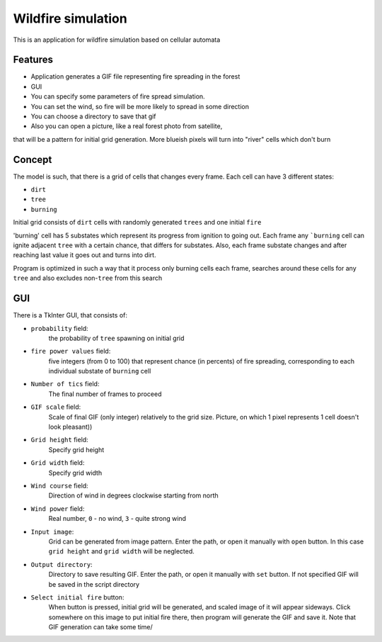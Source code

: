 Wildfire simulation
===================
This is an application for wildfire simulation based on cellular automata

Features
--------
- Application generates a GIF file representing fire spreading in the forest

- GUI

- You can specify some parameters of fire spread simulation.

- You can set the wind, so fire will be more likely to spread in some direction

- You can choose a directory to save that gif

- Also you can open a picture, like a real forest photo from satellite,
that will be a pattern for initial grid generation. More blueish pixels
will turn into "river" cells which don't burn

Concept
-------
The model is such, that there is a grid of cells that changes every frame.
Each cell can have 3 different states:

- ``dirt``
- ``tree``
- ``burning``
Initial grid consists of ``dirt`` cells with randomly generated ``trees``
and one initial ``fire``

'burning' cell has 5 substates which represent its progress from ignition to going out.
Each frame any ```burning`` cell can ignite adjacent ``tree`` with a certain chance,
that differs for substates. Also, each frame substate changes and after reaching
last value it goes out and turns into dirt.

Program is optimized in such a way that it process only burning cells each frame,
searches around these cells for any ``tree`` and also excludes non-``tree`` from this search

GUI
---
There is a TkInter GUI, that consists of:

- ``probability`` field:
    the probability of ``tree`` spawning on initial grid
- ``fire power values`` field:
    five integers (from 0 to 100) that represent chance (in percents)
    of fire spreading, corresponding to each individual substate of ``burning`` cell
- ``Number of tics`` field:
    The final number of frames to proceed
- ``GIF scale`` field:
    Scale of final GIF (only integer) relatively to the grid size.
    Picture, on which 1 pixel represents 1 cell doesn't look pleasant))
- ``Grid height`` field:
    Specify grid height
- ``Grid width`` field:
    Specify grid width
- ``Wind course`` field:
    Direction of wind in degrees clockwise starting from north
- ``Wind power`` field:
    Real number, ``0`` - no wind, ``3`` - quite strong wind
- ``Input image``:
    Grid can be generated from image pattern. Enter the path, or open it
    manually with ``open`` button. In this case ``grid height`` and
    ``grid width`` will be neglected.
- ``Output directory``:
    Directory to save resulting GIF. Enter the path, or open it
    manually with ``set`` button. If not specified GIF will be saved
    in the script directory
- ``Select initial fire`` button:
    When button is pressed, initial grid will be generated, and scaled
    image of it will appear sideways. Click somewhere on this image to
    put initial fire there, then program will generate the GIF and save it.
    Note that GIF generation can take some time/
